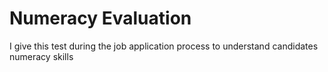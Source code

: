 * Numeracy Evaluation
I give this test during the job application process to understand
candidates numeracy skills
